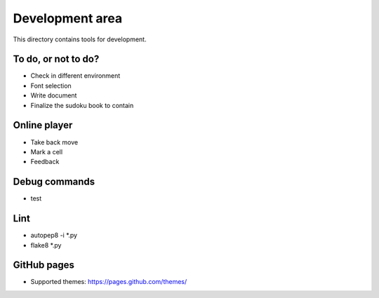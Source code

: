 Development area
=======================

This directory contains tools for development.

To do, or not to do?
-----------------

- Check in different environment
- Font selection
- Write document
- Finalize the sudoku book to contain

Online player
-----------------
- Take back move
- Mark a cell
- Feedback

Debug commands
-----------------

- test

Lint
---------------

- autopep8 -i *.py
- flake8 *.py

GitHub pages
---------------

- Supported themes: https://pages.github.com/themes/
